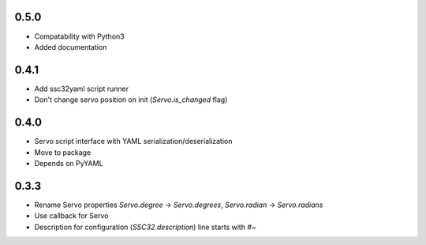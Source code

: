 .. -*- mode: rst -*-

0.5.0
~~~~~

- Compatability with Python3
- Added documentation

0.4.1
~~~~~

- Add ssc32yaml script runner
- Don't change servo position on init (`Servo.is_changed` flag)


0.4.0
~~~~~

- Servo script interface
  with YAML serialization/deserialization
- Move to package
- Depends on PyYAML


0.3.3
~~~~~

- Rename Servo properties `Servo.degree` -> `Servo.degrees`, `Servo.radian` -> `Servo.radians`
- Use callback for Servo
- Description for configuration (`SSC32.description`) line starts with `#~`
